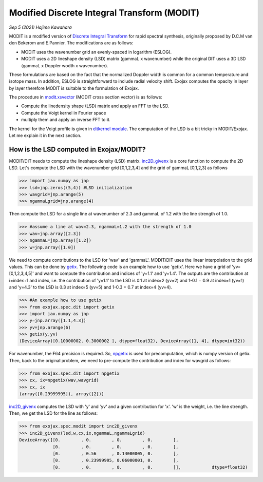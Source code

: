 Modified Discrete Integral Transform (MODIT)
==============================================

*Sep 5 (2021) Hajime Kawahara*

MODIT is a modified version of `Discrete Integral Transform <https://www.sciencedirect.com/science/article/abs/pii/S0022407320310049>`_ for rapid spectral synthesis, originally proposed by D.C.M van den Bekerom and E.Pannier. The modifications are as follows:

- MODIT uses the wavenumber grid an evenly-spaced in logarithm (ESLOG).
- MODIT uses a 2D lineshape density (LSD) matrix (gammaL x wavenumber) while the original DIT uses a 3D LSD (gammaL x Doppler wodth x wavenumber).

These formulations are based on the fact that the normalized Doppler width is common for a common temperature and isotope mass. In addition, ESLOG is straightforward to include radial velocity shift. Exojax computes the opacity in layer by layer therefore MODIT is suitable to the formulation of Exojax.

The procedure in `modit.xsvector <../exojax/exojax.spec.html#exojax.spec.modit.xsvector>`_ (MODIT cross section vector) is as follows:

- Compute the linedensity shape (LSD) matrix and apply an FFT to the LSD.
- Compute the Voigt kernel in Fourier space
- multiply them and apply an inverse FFT to it.
  
The kernel for the Voigt profile is given in `ditkernel module <../exojax/exojax.spec.html#module-exojax.spec.ditkernel>`_. The computation of the LSD is a bit tricky in MODIT/Exojax. Let me explain it in the next section.

How is the LSD computed in Exojax/MODIT?
---------------------------

MODIT/DIT needs to compute the lineshape density (LSD) matrix. `inc2D_givenx <../exojax/exojax.spec.html#exojax.spec.modit.inc2D_givenx>`_ is a core function to compute the 2D LSD. Let's compute the LSD with the wavenumber grid [0,1,2,3,4] and the grid of gammaL [0,1,2,3] as follows

.. code:: ipython
       
       >>> import jax.numpy as jnp
       >>> lsd=jnp.zeros((5,4)) #LSD initialization
       >>> wavgrid=jnp.arange(5)
       >>> ngammaLgrid=jnp.arange(4)

Then compute the LSD for a single line at wavenumber of 2.3 and gammaL of 1.2 with the line strength of 1.0.
      
.. code:: ipython
              
       >>> #assume a line at wav=2.3, ngammaL=1.2 with the strength of 1.0
       >>> wav=jnp.array([2.3])
       >>> ngammaL=jnp.array([1.2])
       >>> w=jnp.array([1.0])

We need to compute contributions to the LSD for 'wav' and 'gammaL'. MODIT/DIT uses the linear interpolation to the grid values. This can be done by `getix <../exojax/exojax.spec.html#exojax.spec.dit.getix>`_. The following code is an example how to use 'getix'. Here we have a grid of 'yv=[0,1,2,3,4,5]' and want to compute the contribution and indices of 'y=1.1' and 'y=1.4'. The outputs are the contribution at i=index+1 and index, i.e. the contribution of 'y=1.1' to the LSD is 0.1 at index=2 (yv=2) and 1-0.1 = 0.9 at index=1 (yv=1) and 'y=4.3' to the LSD is 0.3 at index=5 (yv=5) and 1-0.3 = 0.7 at index=4 (yv=4). 

.. code:: ipython

       >>> #An example how to use getix
       >>> from exojax.spec.dit import getix
       >>> import jax.numpy as jnp
       >>> y=jnp.array([1.1,4.3])
       >>> yv=jnp.arange(6)
       >>> getix(y,yv)
       (DeviceArray([0.10000002, 0.3000002 ], dtype=float32), DeviceArray([1, 4], dtype=int32))    

       
For wavenumber, the F64 precision is required. So, `npgetix <../exojax/exojax.spec.html#exojax.spec.dit.npgetix>`_ is used for precomputation, which is numpy version of getix. Then, back to the original problem, we need to pre-compute the contribution and index for wavgrid as follows:

       
.. code:: ipython
              
       >>> from exojax.spec.dit import npgetix
       >>> cx, ix=npgetix(wav,wavgrid)
       >>> cx, ix
       (array([0.29999995]), array([2]))

`inc2D_givenx <../exojax/exojax.spec.html#exojax.spec.modit.inc2D_givenx>`_ computes the LSD with 'y' and 'yv' and a given contribution for 'x'. 'w' is the weight, i.e. the line strength. Then, we get the LSD for the line as follows: 
       
.. code:: ipython
              
       >>> from exojax.spec.modit import inc2D_givenx
       >>> inc2D_givenx(lsd,w,cx,ix,ngammaL,ngammaLgrid)
       DeviceArray([[0.        , 0.        , 0.        , 0.        ],
                    [0.        , 0.        , 0.        , 0.        ],
                    [0.        , 0.56      , 0.14000005, 0.        ],
                    [0.        , 0.23999995, 0.06000001, 0.        ],
                    [0.        , 0.        , 0.        , 0.        ]],            dtype=float32)

